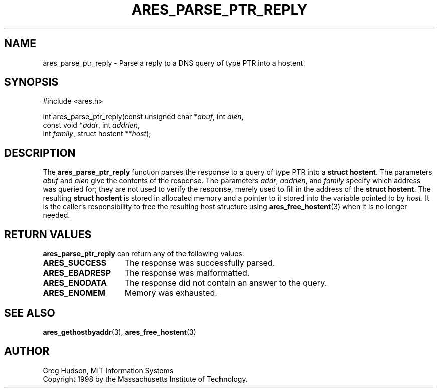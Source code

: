 .\"
.\" Copyright 1998 by the Massachusetts Institute of Technology.
.\" SPDX-License-Identifier: MIT
.\"
.TH ARES_PARSE_PTR_REPLY 3 "25 July 1998"
.SH NAME
ares_parse_ptr_reply \- Parse a reply to a DNS query of type PTR into a hostent
.SH SYNOPSIS
.nf
#include <ares.h>

int ares_parse_ptr_reply(const unsigned char *\fIabuf\fP, int \fIalen\fP,
                         const void *\fIaddr\fP, int \fIaddrlen\fP,
                         int \fIfamily\fP, struct hostent **\fIhost\fP);
.fi
.SH DESCRIPTION
The
.B ares_parse_ptr_reply
function parses the response to a query of type PTR into a
.BR "struct hostent" .
The parameters
.I abuf
and
.I alen
give the contents of the response.  The parameters
.IR addr ,
.IR addrlen ,
and
.I family
specify which address was queried for; they are not used to verify the
response, merely used to fill in the address of the
.BR "struct hostent" .
The resulting
.B struct hostent
is stored in allocated memory and a pointer to it stored into the
variable pointed to by
.IR host .
It is the caller's responsibility to free the resulting host structure
using
.BR ares_free_hostent (3)
when it is no longer needed.
.SH RETURN VALUES
.B ares_parse_ptr_reply
can return any of the following values:
.TP 15
.B ARES_SUCCESS
The response was successfully parsed.
.TP 15
.B ARES_EBADRESP
The response was malformatted.
.TP 15
.B ARES_ENODATA
The response did not contain an answer to the query.
.TP 15
.B ARES_ENOMEM
Memory was exhausted.
.SH SEE ALSO
.BR ares_gethostbyaddr (3),
.BR ares_free_hostent (3)
.SH AUTHOR
Greg Hudson, MIT Information Systems
.br
Copyright 1998 by the Massachusetts Institute of Technology.
